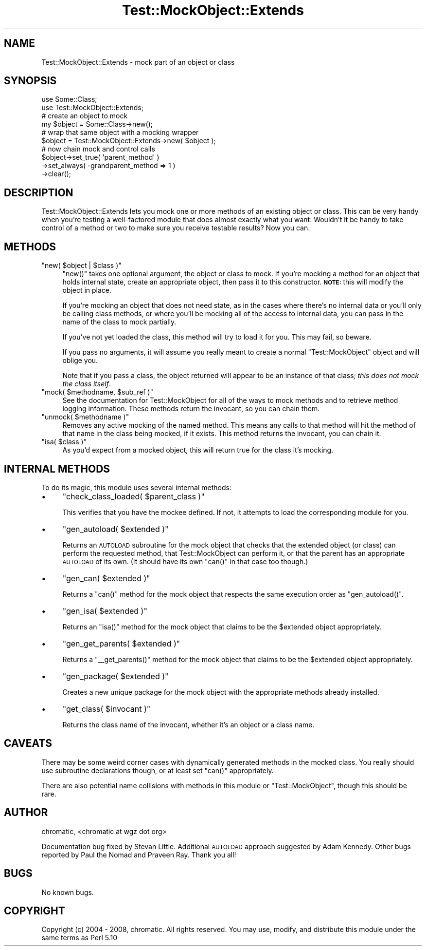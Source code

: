 .\" Automatically generated by Pod::Man 2.23 (Pod::Simple 3.14)
.\"
.\" Standard preamble:
.\" ========================================================================
.de Sp \" Vertical space (when we can't use .PP)
.if t .sp .5v
.if n .sp
..
.de Vb \" Begin verbatim text
.ft CW
.nf
.ne \\$1
..
.de Ve \" End verbatim text
.ft R
.fi
..
.\" Set up some character translations and predefined strings.  \*(-- will
.\" give an unbreakable dash, \*(PI will give pi, \*(L" will give a left
.\" double quote, and \*(R" will give a right double quote.  \*(C+ will
.\" give a nicer C++.  Capital omega is used to do unbreakable dashes and
.\" therefore won't be available.  \*(C` and \*(C' expand to `' in nroff,
.\" nothing in troff, for use with C<>.
.tr \(*W-
.ds C+ C\v'-.1v'\h'-1p'\s-2+\h'-1p'+\s0\v'.1v'\h'-1p'
.ie n \{\
.    ds -- \(*W-
.    ds PI pi
.    if (\n(.H=4u)&(1m=24u) .ds -- \(*W\h'-12u'\(*W\h'-12u'-\" diablo 10 pitch
.    if (\n(.H=4u)&(1m=20u) .ds -- \(*W\h'-12u'\(*W\h'-8u'-\"  diablo 12 pitch
.    ds L" ""
.    ds R" ""
.    ds C` ""
.    ds C' ""
'br\}
.el\{\
.    ds -- \|\(em\|
.    ds PI \(*p
.    ds L" ``
.    ds R" ''
'br\}
.\"
.\" Escape single quotes in literal strings from groff's Unicode transform.
.ie \n(.g .ds Aq \(aq
.el       .ds Aq '
.\"
.\" If the F register is turned on, we'll generate index entries on stderr for
.\" titles (.TH), headers (.SH), subsections (.SS), items (.Ip), and index
.\" entries marked with X<> in POD.  Of course, you'll have to process the
.\" output yourself in some meaningful fashion.
.ie \nF \{\
.    de IX
.    tm Index:\\$1\t\\n%\t"\\$2"
..
.    nr % 0
.    rr F
.\}
.el \{\
.    de IX
..
.\}
.\"
.\" Accent mark definitions (@(#)ms.acc 1.5 88/02/08 SMI; from UCB 4.2).
.\" Fear.  Run.  Save yourself.  No user-serviceable parts.
.    \" fudge factors for nroff and troff
.if n \{\
.    ds #H 0
.    ds #V .8m
.    ds #F .3m
.    ds #[ \f1
.    ds #] \fP
.\}
.if t \{\
.    ds #H ((1u-(\\\\n(.fu%2u))*.13m)
.    ds #V .6m
.    ds #F 0
.    ds #[ \&
.    ds #] \&
.\}
.    \" simple accents for nroff and troff
.if n \{\
.    ds ' \&
.    ds ` \&
.    ds ^ \&
.    ds , \&
.    ds ~ ~
.    ds /
.\}
.if t \{\
.    ds ' \\k:\h'-(\\n(.wu*8/10-\*(#H)'\'\h"|\\n:u"
.    ds ` \\k:\h'-(\\n(.wu*8/10-\*(#H)'\`\h'|\\n:u'
.    ds ^ \\k:\h'-(\\n(.wu*10/11-\*(#H)'^\h'|\\n:u'
.    ds , \\k:\h'-(\\n(.wu*8/10)',\h'|\\n:u'
.    ds ~ \\k:\h'-(\\n(.wu-\*(#H-.1m)'~\h'|\\n:u'
.    ds / \\k:\h'-(\\n(.wu*8/10-\*(#H)'\z\(sl\h'|\\n:u'
.\}
.    \" troff and (daisy-wheel) nroff accents
.ds : \\k:\h'-(\\n(.wu*8/10-\*(#H+.1m+\*(#F)'\v'-\*(#V'\z.\h'.2m+\*(#F'.\h'|\\n:u'\v'\*(#V'
.ds 8 \h'\*(#H'\(*b\h'-\*(#H'
.ds o \\k:\h'-(\\n(.wu+\w'\(de'u-\*(#H)/2u'\v'-.3n'\*(#[\z\(de\v'.3n'\h'|\\n:u'\*(#]
.ds d- \h'\*(#H'\(pd\h'-\w'~'u'\v'-.25m'\f2\(hy\fP\v'.25m'\h'-\*(#H'
.ds D- D\\k:\h'-\w'D'u'\v'-.11m'\z\(hy\v'.11m'\h'|\\n:u'
.ds th \*(#[\v'.3m'\s+1I\s-1\v'-.3m'\h'-(\w'I'u*2/3)'\s-1o\s+1\*(#]
.ds Th \*(#[\s+2I\s-2\h'-\w'I'u*3/5'\v'-.3m'o\v'.3m'\*(#]
.ds ae a\h'-(\w'a'u*4/10)'e
.ds Ae A\h'-(\w'A'u*4/10)'E
.    \" corrections for vroff
.if v .ds ~ \\k:\h'-(\\n(.wu*9/10-\*(#H)'\s-2\u~\d\s+2\h'|\\n:u'
.if v .ds ^ \\k:\h'-(\\n(.wu*10/11-\*(#H)'\v'-.4m'^\v'.4m'\h'|\\n:u'
.    \" for low resolution devices (crt and lpr)
.if \n(.H>23 .if \n(.V>19 \
\{\
.    ds : e
.    ds 8 ss
.    ds o a
.    ds d- d\h'-1'\(ga
.    ds D- D\h'-1'\(hy
.    ds th \o'bp'
.    ds Th \o'LP'
.    ds ae ae
.    ds Ae AE
.\}
.rm #[ #] #H #V #F C
.\" ========================================================================
.\"
.IX Title "Test::MockObject::Extends 3"
.TH Test::MockObject::Extends 3 "2011-04-13" "perl v5.12.3" "User Contributed Perl Documentation"
.\" For nroff, turn off justification.  Always turn off hyphenation; it makes
.\" way too many mistakes in technical documents.
.if n .ad l
.nh
.SH "NAME"
Test::MockObject::Extends \- mock part of an object or class
.SH "SYNOPSIS"
.IX Header "SYNOPSIS"
.Vb 2
\&  use Some::Class;
\&  use Test::MockObject::Extends;
\&
\&  # create an object to mock
\&  my $object      = Some::Class\->new();
\&
\&  # wrap that same object with a mocking wrapper
\&  $object         = Test::MockObject::Extends\->new( $object );
\&
\&  # now chain mock and control calls
\&  $object\->set_true( \*(Aqparent_method\*(Aq )
\&         \->set_always( \-grandparent_method => 1 )
\&         \->clear();
.Ve
.SH "DESCRIPTION"
.IX Header "DESCRIPTION"
Test::MockObject::Extends lets you mock one or more methods of an existing
object or class.  This can be very handy when you're testing a well-factored
module that does almost exactly what you want.  Wouldn't it be handy to take
control of a method or two to make sure you receive testable results?  Now you
can.
.SH "METHODS"
.IX Header "METHODS"
.ie n .IP """new( $object | $class )""" 4
.el .IP "\f(CWnew( $object | $class )\fR" 4
.IX Item "new( $object | $class )"
\&\f(CW\*(C`new()\*(C'\fR takes one optional argument, the object or class to mock.  If you're
mocking a method for an object that holds internal state, create an appropriate
object, then pass it to this constructor.  \fB\s-1NOTE:\s0\fR this will modify the object
in place.
.Sp
If you're mocking an object that does not need state, as in the cases where
there's no internal data or you'll only be calling class methods, or where
you'll be mocking all of the access to internal data, you can pass in the name
of the class to mock partially.
.Sp
If you've not yet loaded the class, this method will try to load it for you.
This may fail, so beware.
.Sp
If you pass no arguments, it will assume you really meant to create a normal
\&\f(CW\*(C`Test::MockObject\*(C'\fR object and will oblige you.
.Sp
Note that if you pass a class, the object returned will appear to be an
instance of that class; \fIthis does not mock the class itself\fR.
.ie n .IP """mock( $methodname, $sub_ref )""" 4
.el .IP "\f(CWmock( $methodname, $sub_ref )\fR" 4
.IX Item "mock( $methodname, $sub_ref )"
See the documentation for Test::MockObject for all of the ways to mock methods
and to retrieve method logging information.  These methods return the invocant,
so you can chain them.
.ie n .IP """unmock( $methodname )""" 4
.el .IP "\f(CWunmock( $methodname )\fR" 4
.IX Item "unmock( $methodname )"
Removes any active mocking of the named method.  This means any calls to that
method will hit the method of that name in the class being mocked, if it
exists.  This method returns the invocant, you can chain it.
.ie n .IP """isa( $class )""" 4
.el .IP "\f(CWisa( $class )\fR" 4
.IX Item "isa( $class )"
As you'd expect from a mocked object, this will return true for the class it's
mocking.
.SH "INTERNAL METHODS"
.IX Header "INTERNAL METHODS"
To do its magic, this module uses several internal methods:
.IP "\(bu" 4
\&\f(CW\*(C`check_class_loaded( $parent_class )\*(C'\fR
.Sp
This verifies that you have the mockee defined.  If not, it attempts to load
the corresponding module for you.
.IP "\(bu" 4
\&\f(CW\*(C`gen_autoload( $extended )\*(C'\fR
.Sp
Returns an \s-1AUTOLOAD\s0 subroutine for the mock object that checks that the
extended object (or class) can perform the requested method, that
Test::MockObject can perform it, or that the parent has an appropriate
\&\s-1AUTOLOAD\s0 of its own.  (It should have its own \f(CW\*(C`can()\*(C'\fR in that case too
though.)
.IP "\(bu" 4
\&\f(CW\*(C`gen_can( $extended )\*(C'\fR
.Sp
Returns a \f(CW\*(C`can()\*(C'\fR method for the mock object that respects the same execution
order as \f(CW\*(C`gen_autoload()\*(C'\fR.
.IP "\(bu" 4
\&\f(CW\*(C`gen_isa( $extended )\*(C'\fR
.Sp
Returns an \f(CW\*(C`isa()\*(C'\fR method for the mock object that claims to be the
\&\f(CW$extended\fR object appropriately.
.IP "\(bu" 4
\&\f(CW\*(C`gen_get_parents( $extended )\*(C'\fR
.Sp
Returns a \f(CW\*(C`_\|_get_parents()\*(C'\fR method for the mock object that claims to be the
\&\f(CW$extended\fR object appropriately.
.IP "\(bu" 4
\&\f(CW\*(C`gen_package( $extended )\*(C'\fR
.Sp
Creates a new unique package for the mock object with the appropriate methods
already installed.
.IP "\(bu" 4
\&\f(CW\*(C`get_class( $invocant )\*(C'\fR
.Sp
Returns the class name of the invocant, whether it's an object or a class name.
.SH "CAVEATS"
.IX Header "CAVEATS"
There may be some weird corner cases with dynamically generated methods in the
mocked class.  You really should use subroutine declarations though, or at
least set \f(CW\*(C`can()\*(C'\fR appropriately.
.PP
There are also potential name collisions with methods in this module or
\&\f(CW\*(C`Test::MockObject\*(C'\fR, though this should be rare.
.SH "AUTHOR"
.IX Header "AUTHOR"
chromatic, <chromatic at wgz dot org>
.PP
Documentation bug fixed by Stevan Little.  Additional \s-1AUTOLOAD\s0 approach
suggested by Adam Kennedy.  Other bugs reported by Paul the Nomad and Praveen
Ray.  Thank you all!
.SH "BUGS"
.IX Header "BUGS"
No known bugs.
.SH "COPYRIGHT"
.IX Header "COPYRIGHT"
Copyright (c) 2004 \- 2008, chromatic.  All rights reserved.  You may use,
modify, and distribute this module under the same terms as Perl 5.10
